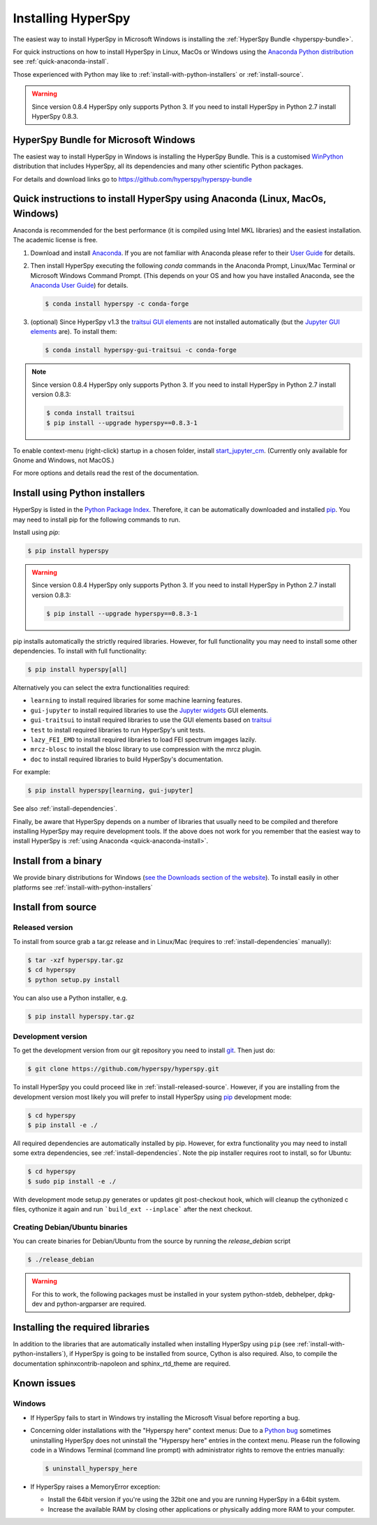 
.. _install-label:

Installing HyperSpy
===================

The easiest way to install HyperSpy in Microsoft Windows is installing the
:ref:`HyperSpy Bundle <hyperspy-bundle>`.

For quick instructions on how to install HyperSpy in Linux, MacOs or Windows
using the `Anaconda Python distribution <http://docs.continuum.io/anaconda/>`_
see  :ref:`quick-anaconda-install`.

Those experienced with Python may like to
:ref:`install-with-python-installers` or :ref:`install-source`.

.. warning::

    Since version 0.8.4 HyperSpy only supports Python 3. If you need to install
    HyperSpy in Python 2.7 install HyperSpy 0.8.3.

.. _hyperspy-bundle:

HyperSpy Bundle for Microsoft Windows
-------------------------------------

.. versionadded:: 0.6

The easiest way to install HyperSpy in Windows is installing the HyperSpy
Bundle. This is a customised `WinPython <http://winpython.github.io/>`_
distribution that includes HyperSpy, all its dependencies and many other
scientific Python packages.

For details and download links go to https://github.com/hyperspy/hyperspy-bundle 

.. _quick-anaconda-install:

Quick instructions to install HyperSpy using Anaconda (Linux, MacOs, Windows)
-----------------------------------------------------------------------------

Anaconda is recommended for the best performance (it is compiled using Intel
MKL libraries) and the easiest installation. The academic license is free.


#. Download and install
   `Anaconda <https://store.continuum.io/cshop/anaconda/>`_. If you are not
   familiar with Anaconda please refer to their
   `User Guide <https://docs.continuum.io/anaconda/>`_ for
   details.

#. Then install HyperSpy executing the following `conda` commands in the
   Anaconda Prompt, Linux/Mac Terminal or Microsoft Windows Command Prompt.
   (This depends on your OS and how you have installed Anaconda, see the
   `Anaconda User Guide <https://docs.continuum.io/anaconda/>`_) for
   details.

   .. code-block:: bash

       $ conda install hyperspy -c conda-forge

#.  (optional) Since HyperSpy v1.3 the
    `traitsui GUI elements <https://github.com/hyperspy/hyperspy_gui_traitsui>`_
    are not installed automatically (but the
    `Jupyter GUI elements <https://github.com/hyperspy/hyperspy_gui_ipywidgets>`_
    are). To install them:

    .. code-block:: bash

        $ conda install hyperspy-gui-traitsui -c conda-forge

.. note::
    Since version 0.8.4 HyperSpy only supports Python 3. If you need to
    install HyperSpy in Python 2.7 install version 0.8.3:

    .. code-block:: bash

        $ conda install traitsui
        $ pip install --upgrade hyperspy==0.8.3-1

To enable context-menu (right-click) startup in a chosen folder, install
`start_jupyter_cm <https://github.com/hyperspy/start_jupyter_cm>`_. (Currently
only available for Gnome and Windows, not MacOS.)


For more options and details read the rest of the documentation.


.. _install-with-python-installers:

Install using Python installers
-------------------------------

HyperSpy is listed in the `Python Package Index
<http://pypi.python.org/pypi>`_. Therefore, it can be automatically downloaded
and installed  `pip <http://pypi.python.org/pypi/pip>`_. You may need to
install pip for the following commands to run.

Install using `pip`:

.. code-block:: bash

    $ pip install hyperspy

.. warning::
    Since version 0.8.4 HyperSpy only supports Python 3. If you need to
    install HyperSpy in Python 2.7 install version 0.8.3:

    .. code-block:: bash

        $ pip install --upgrade hyperspy==0.8.3-1


pip installs automatically the strictly required libraries. However, for full
functionality you may need to install some other dependencies. To install with
full functionality:


.. code-block:: bash

    $ pip install hyperspy[all]

Alternatively you can select the extra functionalities required:

* ``learning`` to install required libraries for some machine learning features.
* ``gui-jupyter`` to install required libraries to use the
  `Jupyter widgets <http://ipywidgets.readthedocs.io/en/stable/>`_
  GUI elements.
* ``gui-traitsui`` to install required libraries to use the GUI elements based
  on `traitsui <http://docs.enthought.com/traitsui/>`_
* ``test`` to install required libraries to run HyperSpy's unit tests.
* ``lazy_FEI_EMD`` to install required libraries to load FEI spectrum imgages
  lazily.
* ``mrcz-blosc`` to install the blosc library to use compression with the mrcz plugin.
* ``doc`` to install required libraries to build HyperSpy's documentation.

For example:

.. code-block:: bash

    $ pip install hyperspy[learning, gui-jupyter]

See also :ref:`install-dependencies`.

Finally, be aware that HyperSpy depends on a
number of libraries that usually need to be compiled and therefore installing
HyperSpy may require development tools. If the above does not work for you
remember that the easiest way to install HyperSpy is
:ref:`using Anaconda <quick-anaconda-install>`.


.. _install-binary:

Install from a binary
---------------------

We provide  binary distributions for Windows (`see the
Downloads section of the website <http://hyperspy.org/download.html>`_). To
install easily in other platforms see :ref:`install-with-python-installers`


.. _install-source:

Install from source
-------------------

.. _install-released-source:

Released version
^^^^^^^^^^^^^^^^

To install from source grab a tar.gz release and in Linux/Mac (requires to
:ref:`install-dependencies` manually):

.. code-block:: bash

    $ tar -xzf hyperspy.tar.gz
    $ cd hyperspy
    $ python setup.py install

You can also use a Python installer, e.g.

.. code-block:: bash

    $ pip install hyperspy.tar.gz

.. _install-dev:

Development version
^^^^^^^^^^^^^^^^^^^


To get the development version from our git repository you need to install `git
<http://git-scm.com//>`_. Then just do:

.. code-block:: bash

    $ git clone https://github.com/hyperspy/hyperspy.git

To install HyperSpy you could proceed like in :ref:`install-released-source`.
However, if you are installing from the development version most likely you
will prefer to install HyperSpy using  `pip <http://www.pip-installer.org>`_
development mode:


.. code-block:: bash

    $ cd hyperspy
    $ pip install -e ./

All required dependencies are automatically installed by pip. However, for
extra functionality you may need to install some extra dependencies, see
:ref:`install-dependencies`. Note the pip installer requires root to install,
so for Ubuntu:

.. code-block:: bash

    $ cd hyperspy
    $ sudo pip install -e ./

With development mode setup.py generates or updates git post-checkout hook,
which will cleanup the cythonized c files, cythonize it again and run
```build_ext --inplace``` after the next checkout.


..
    If using Arch Linux, the latest checkout of the master development branch
    can be installed through the AUR by installing the `hyperspy-git package
    <https://aur.archlinux.org/packages/hyperspy-git/>`_

.. _create-debian-binary:

Creating Debian/Ubuntu binaries
^^^^^^^^^^^^^^^^^^^^^^^^^^^^^^^

You can create binaries for Debian/Ubuntu from the source by running the
`release_debian` script

.. code-block:: bash

    $ ./release_debian

.. Warning::

    For this to work, the following packages must be installed in your system
    python-stdeb, debhelper, dpkg-dev and python-argparser are required.


.. _install-dependencies:

Installing the required libraries
---------------------------------


In addition to the libraries that are automatically installed when installing
HyperSpy using ``pip`` (see :ref:`install-with-python-installers`), if HyperSpy
is going to be installed from  source, Cython is also required. Also, to
compile the documentation sphinxcontrib-napoleon and sphinx_rtd_theme are
required.

.. _known-issues:

Known issues
------------

Windows
^^^^^^^

* If HyperSpy fails to start in Windows try installing the Microsoft Visual
  before reporting a bug.

* Concerning older installations with the "Hyperspy here" context menus: Due to
  a `Python bug <http://bugs.python.org/issue13276>`_ sometimes uninstalling
  HyperSpy does not uninstall the "Hyperspy here" entries in the context menu.
  Please run the following code in a Windows Terminal (command line prompt)
  with administrator rights to remove the entries manually:

  .. code-block:: bash

    $ uninstall_hyperspy_here


* If HyperSpy raises a MemoryError exception:

  * Install the 64bit version if you're using the 32bit one and you are running
    HyperSpy in a 64bit system.
  * Increase the available RAM by closing other applications or physically
    adding more RAM to your computer.
